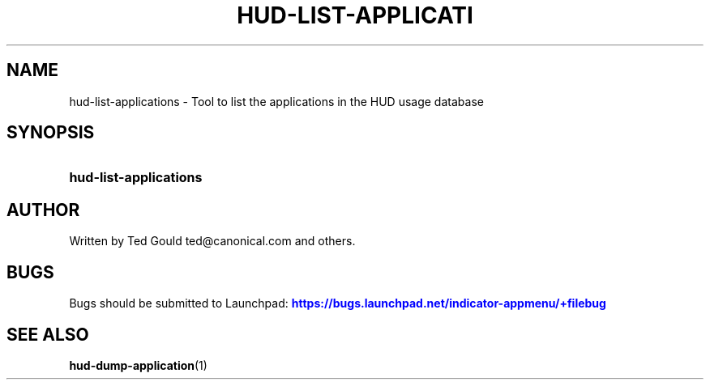 '\" t
.\"     Title: hud-list-applications
.\"    Author: [see the "AUTHOR" section]
.\" Generator: DocBook XSL Stylesheets v1.76.1 <http://docbook.sf.net/>
.\"      Date: 09/19/2012
.\"    Manual: User Commands
.\"    Source: User Commands
.\"  Language: English
.\"
.TH "HUD\-LIST\-APPLICATI" "1" "09/19/2012" "User Commands" "User Commands"
.\" -----------------------------------------------------------------
.\" * Define some portability stuff
.\" -----------------------------------------------------------------
.\" ~~~~~~~~~~~~~~~~~~~~~~~~~~~~~~~~~~~~~~~~~~~~~~~~~~~~~~~~~~~~~~~~~
.\" http://bugs.debian.org/507673
.\" http://lists.gnu.org/archive/html/groff/2009-02/msg00013.html
.\" ~~~~~~~~~~~~~~~~~~~~~~~~~~~~~~~~~~~~~~~~~~~~~~~~~~~~~~~~~~~~~~~~~
.ie \n(.g .ds Aq \(aq
.el       .ds Aq '
.\" -----------------------------------------------------------------
.\" * set default formatting
.\" -----------------------------------------------------------------
.\" disable hyphenation
.nh
.\" disable justification (adjust text to left margin only)
.ad l
.\" -----------------------------------------------------------------
.\" * MAIN CONTENT STARTS HERE *
.\" -----------------------------------------------------------------
.SH "NAME"
hud-list-applications \- Tool to list the applications in the HUD usage database
.SH "SYNOPSIS"
.HP \w'\fBhud\-list\-applications\fR\ 'u
\fBhud\-list\-applications\fR
.SH "AUTHOR"
.PP
Written by Ted Gould
ted@canonical\&.com
and others\&.
.SH "BUGS"
.PP
Bugs should be submitted to Launchpad:
\m[blue]\fB\%https://bugs.launchpad.net/indicator-appmenu/+filebug\fR\m[]
.SH "SEE ALSO"
.PP

\fBhud-dump-application\fR(1)
